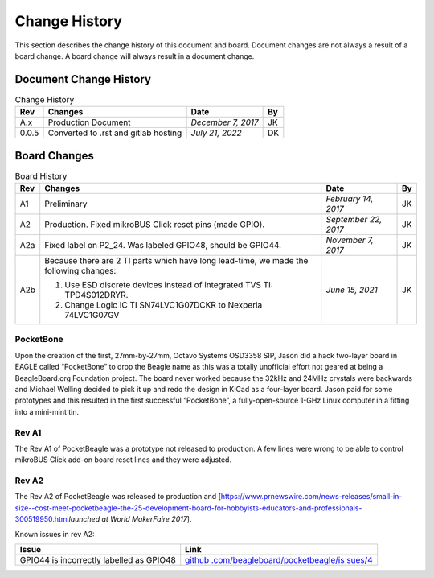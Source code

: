 .. _pocketbeagle_change_history:

Change History
=====================

This section describes the change history of this document and board.
Document changes are not always a result of a board change. A board
change will always result in a document change.

.. _document_change_history:

Document Change History
~~~~~~~~~~~~~~~~~~~~~~~~~~~

.. table:: Change History

    +--------+--------------------------------------+--------------------+--------+
    |**Rev** | **Changes**                          | **Date**           | **By** |
    +========+======================================+====================+========+
    |A.x     | Production Document                  | *December 7, 2017* | JK     |
    +--------+--------------------------------------+--------------------+--------+
    |0.0.5   | Converted to .rst and gitlab hosting | *July 21, 2022*    | DK     |
    +--------+--------------------------------------+--------------------+--------+

.. _board_changes:

Board Changes
~~~~~~~~~~~~~~~~~

.. table:: Board History  

    +---------+-----------------------------------------------------------------------------------------+----------------------+--------+
    | **Rev** | **Changes**                                                                             | **Date**             | **By** |
    +=========+=========================================================================================+======================+========+
    | A1      | Preliminary                                                                             | *February 14, 2017*  | JK     |
    +---------+-----------------------------------------------------------------------------------------+----------------------+--------+
    | A2      | Production. Fixed                                                                       | *September 22, 2017* | JK     |
    |         | mikroBUS Click reset                                                                    |                      |        |
    |         | pins (made GPIO).                                                                       |                      |        |
    +---------+-----------------------------------------------------------------------------------------+----------------------+--------+
    | A2a     | Fixed label on P2_24. Was labeled GPIO48, should be GPIO44.                             | *November 7, 2017*   | JK     |
    +---------+-----------------------------------------------------------------------------------------+----------------------+--------+
    | A2b     | Because there are 2 TI parts which have long lead-time,                                 | *June 15, 2021*      | JK     |
    |         | we made the following changes:                                                          |                      |        |
    |         |                                                                                         |                      |        |
    |         | 1. Use ESD discrete devices instead of integrated TVS TI: TPD4S012DRYR.                 |                      |        |
    |         | 2. Change Logic IC TI SN74LVC1G07DCKR to Nexperia 74LVC1G07GV                           |                      |        |
    +---------+-----------------------------------------------------------------------------------------+----------------------+--------+

PocketBone
^^^^^^^^^^^^^^^^

Upon the creation of the first, 27mm-by-27mm, Octavo Systems OSD3358
SIP, Jason did a hack two-layer board in EAGLE called “PocketBone” to
drop the Beagle name as this was a totally unofficial effort not geared
at being a BeagleBoard.org Foundation project. The board never worked
because the 32kHz and 24MHz crystals were backwards and Michael Welling
decided to pick it up and redo the design in KiCad as a four-layer
board. Jason paid for some prototypes and this resulted in the first
successful “PocketBone”, a fully-open-source 1-GHz Linux computer in a
fitting into a mini-mint tin.

.. _rev_a1:

Rev A1
^^^^^^^^^^^^

The Rev A1 of PocketBeagle was a prototype not released to production. A
few lines were wrong to be able to control mikroBUS Click add-on board
reset lines and they were adjusted.

.. _rev_a2:

Rev A2
^^^^^^^^^^^^

The Rev A2 of PocketBeagle was released to production and
[https://www.prnewswire.com/news-releases/small-in-size--cost-meet-pocketbeagle-the-25-development-board-for-hobbyists-educators-and-professionals-300519950.html\ *launched
at World MakerFaire 2017*].

Known issues in rev A2:

+----------------------------------+----------------------------------+
| **Issue**                        | **Link**                         |
+==================================+==================================+
| GPIO44 is incorrectly labelled   | `github                          |
| as GPIO48                        | .com/beagleboard/pocketbeagle/is |
|                                  | sues/4 <https://github.com/beagl |
|                                  | eboard/pocketbeagle/issues/4>`__ |
+----------------------------------+----------------------------------+
